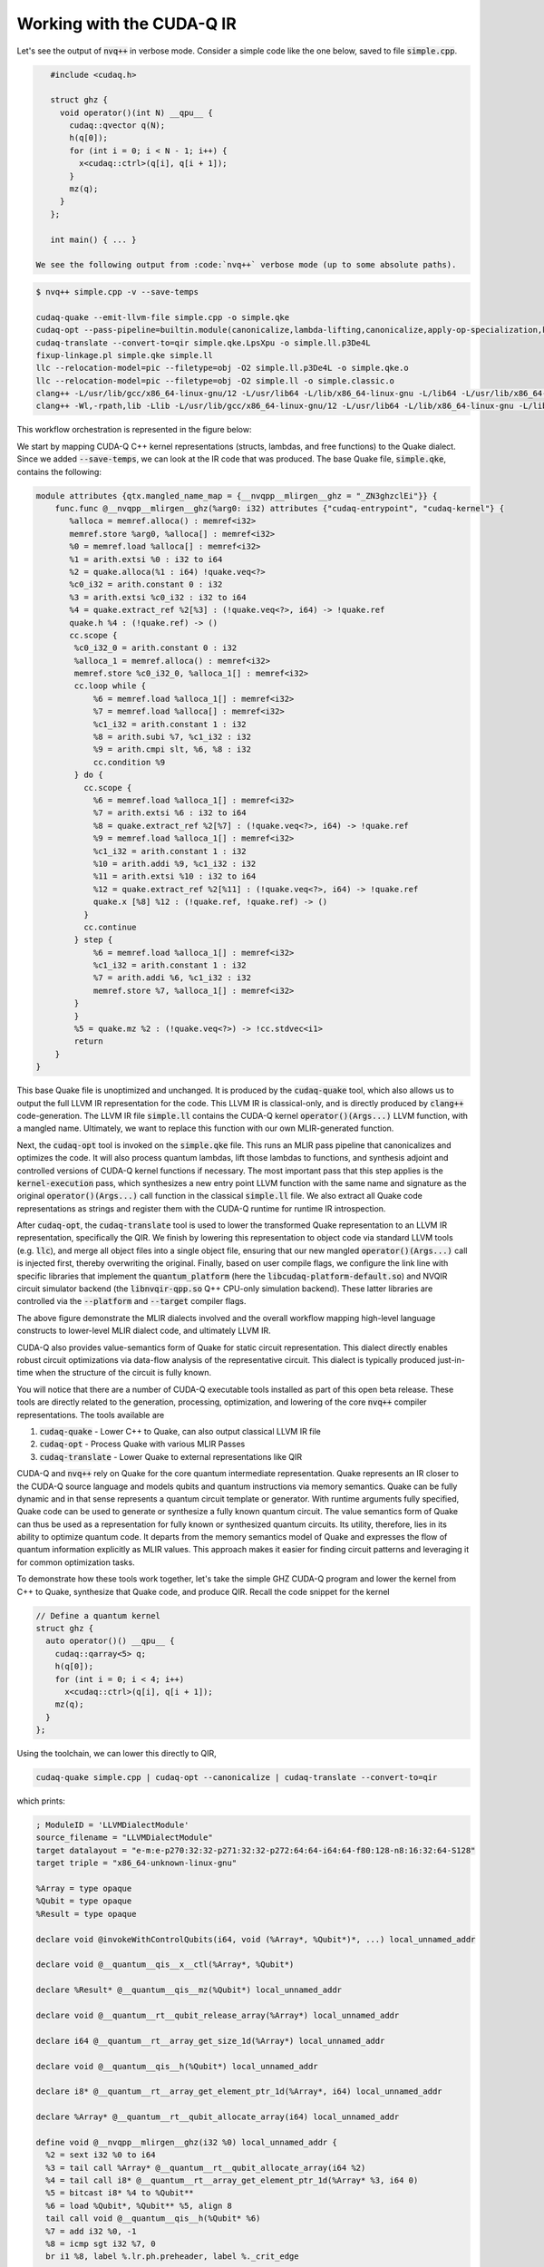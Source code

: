 Working with the CUDA-Q IR
********************************
Let's see the output of :code:`nvq++` in verbose mode. Consider a simple code like the one below, saved to file :code:`simple.cpp`.

.. code-block:: console 

    #include <cudaq.h>

    struct ghz {
      void operator()(int N) __qpu__ {
        cudaq::qvector q(N);
        h(q[0]);
        for (int i = 0; i < N - 1; i++) {
          x<cudaq::ctrl>(q[i], q[i + 1]);
        }
        mz(q);
      }
    };

    int main() { ... }

 We see the following output from :code:`nvq++` verbose mode (up to some absolute paths).

.. code-block:: console 

    $ nvq++ simple.cpp -v --save-temps
    
    cudaq-quake --emit-llvm-file simple.cpp -o simple.qke
    cudaq-opt --pass-pipeline=builtin.module(canonicalize,lambda-lifting,canonicalize,apply-op-specialization,kernel-execution,inline{default-pipeline=func.func(indirect-to-direct-calls)},func.func(quake-add-metadata),device-code-loader{use-quake=1},expand-measurements,func.func(lower-to-cfg),canonicalize,cse) simple.qke -o simple.qke.LpsXpu
    cudaq-translate --convert-to=qir simple.qke.LpsXpu -o simple.ll.p3De4L
    fixup-linkage.pl simple.qke simple.ll
    llc --relocation-model=pic --filetype=obj -O2 simple.ll.p3De4L -o simple.qke.o
    llc --relocation-model=pic --filetype=obj -O2 simple.ll -o simple.classic.o
    clang++ -L/usr/lib/gcc/x86_64-linux-gnu/12 -L/usr/lib64 -L/lib/x86_64-linux-gnu -L/lib64 -L/usr/lib/x86_64-linux-gnu -L/lib -L/usr/lib -L/usr/local/cuda/lib64/stubs -r simple.qke.o simple.classic.o -o simple.o
    clang++ -Wl,-rpath,lib -Llib -L/usr/lib/gcc/x86_64-linux-gnu/12 -L/usr/lib64 -L/lib/x86_64-linux-gnu -L/lib64 -L/usr/lib/x86_64-linux-gnu -L/lib -L/usr/lib -L/usr/local/cuda/lib64/stubs simple.o -lcudaq -lcudaq-common -lcudaq-mlir-runtime -lcudaq-builder -lcudaq-ensmallen -lcudaq-nlopt -lcudaq-spin -lcudaq-em-default -lcudaq-platform-default -lnvqir -lnvqir-qpp

This workflow orchestration is represented in the figure below: 

.. image:: ../../_static/nvqpp_workflow.png

We start by mapping CUDA-Q C++ kernel representations (structs, lambdas, and free functions) 
to the Quake dialect. Since we added :code:`--save-temps`, 
we can look at the IR code that was produced. The base Quake file, :code:`simple.qke`, contains the following: 

.. code-block:: console 

    module attributes {qtx.mangled_name_map = {__nvqpp__mlirgen__ghz = "_ZN3ghzclEi"}} {
        func.func @__nvqpp__mlirgen__ghz(%arg0: i32) attributes {"cudaq-entrypoint", "cudaq-kernel"} {
           %alloca = memref.alloca() : memref<i32>
           memref.store %arg0, %alloca[] : memref<i32>
           %0 = memref.load %alloca[] : memref<i32>
           %1 = arith.extsi %0 : i32 to i64
           %2 = quake.alloca(%1 : i64) !quake.veq<?>
           %c0_i32 = arith.constant 0 : i32
           %3 = arith.extsi %c0_i32 : i32 to i64
           %4 = quake.extract_ref %2[%3] : (!quake.veq<?>, i64) -> !quake.ref
           quake.h %4 : (!quake.ref) -> ()
           cc.scope {
            %c0_i32_0 = arith.constant 0 : i32
            %alloca_1 = memref.alloca() : memref<i32>
            memref.store %c0_i32_0, %alloca_1[] : memref<i32>
            cc.loop while {
                %6 = memref.load %alloca_1[] : memref<i32>
                %7 = memref.load %alloca[] : memref<i32>
                %c1_i32 = arith.constant 1 : i32
                %8 = arith.subi %7, %c1_i32 : i32
                %9 = arith.cmpi slt, %6, %8 : i32
                cc.condition %9
            } do {
              cc.scope {
                %6 = memref.load %alloca_1[] : memref<i32>
                %7 = arith.extsi %6 : i32 to i64
                %8 = quake.extract_ref %2[%7] : (!quake.veq<?>, i64) -> !quake.ref
                %9 = memref.load %alloca_1[] : memref<i32>
                %c1_i32 = arith.constant 1 : i32
                %10 = arith.addi %9, %c1_i32 : i32
                %11 = arith.extsi %10 : i32 to i64
                %12 = quake.extract_ref %2[%11] : (!quake.veq<?>, i64) -> !quake.ref
                quake.x [%8] %12 : (!quake.ref, !quake.ref) -> ()
              }
              cc.continue
            } step {
                %6 = memref.load %alloca_1[] : memref<i32>
                %c1_i32 = arith.constant 1 : i32
                %7 = arith.addi %6, %c1_i32 : i32
                memref.store %7, %alloca_1[] : memref<i32>
            }
            }
            %5 = quake.mz %2 : (!quake.veq<?>) -> !cc.stdvec<i1>
            return
        }
    }

This base Quake file is unoptimized and unchanged. It is produced by the 
:code:`cudaq-quake` tool, which also allows us to output the full LLVM IR representation 
for the code. This LLVM IR is classical-only, and is directly produced by :code:`clang++` 
code-generation. The LLVM IR file :code:`simple.ll` contains the CUDA-Q kernel 
:code:`operator()(Args...)` LLVM function, with a mangled name. Ultimately, we 
want to replace this function with our own MLIR-generated function. 

Next, the :code:`cudaq-opt` tool is invoked on the :code:`simple.qke` file. This runs an
MLIR pass pipeline that canonicalizes and optimizes the code. It will also process quantum 
lambdas, lift those lambdas to functions, and synthesis adjoint and controlled versions of 
CUDA-Q kernel functions if necessary. The most important pass that this step applies is the 
:code:`kernel-execution` pass, which synthesizes a new entry point LLVM function with the 
same name and signature as the original :code:`operator()(Args...)` call function in the 
classical :code:`simple.ll` file. We also extract all Quake code representations as strings
and register them with the CUDA-Q runtime for runtime IR introspection. 

After :code:`cudaq-opt`, the :code:`cudaq-translate` tool is used to lower the transformed 
Quake representation to an LLVM IR representation, specifically the QIR. We finish by lowering 
this representation to object code via standard LLVM tools (e.g. :code:`llc`), and merge all 
object files into a single object file, ensuring that our new mangled :code:`operator()(Args...)` 
call is injected first, thereby overwriting the original. Finally, based on user compile flags, 
we configure the link line with specific libraries that implement the :code:`quantum_platform` 
(here the :code:`libcudaq-platform-default.so`) and NVQIR circuit simulator backend (the 
:code:`libnvqir-qpp.so` Q++ CPU-only simulation backend). These latter libraries are controlled 
via the :code:`--platform` and :code:`--target` compiler flags. 

.. image:: ../../_static/dialects.png

The above figure demonstrate the MLIR dialects involved and the overall workflow mapping 
high-level language constructs to lower-level MLIR dialect code, and ultimately LLVM IR. 

CUDA-Q also provides value-semantics form of Quake for static circuit
representation. This dialect directly enables robust circuit 
optimizations via data-flow analysis of the representative circuit. This dialect 
is typically produced just-in-time when the structure of the circuit is fully known. 

You will notice that there are a number of CUDA-Q executable tools installed as part 
of this open beta release. These tools are directly related to the generation, 
processing, optimization, and lowering of the core :code:`nvq++` compiler representations.
The tools available are 

1. :code:`cudaq-quake` - Lower C++ to Quake, can also output classical LLVM IR file
2. :code:`cudaq-opt` - Process Quake with various MLIR Passes
3. :code:`cudaq-translate` - Lower Quake to external representations like QIR

CUDA-Q and :code:`nvq++` rely on Quake for the core quantum intermediate representation.
Quake represents an IR closer to the CUDA-Q source language and models qubits and
quantum instructions via memory semantics. Quake can be fully dynamic and in
that sense represents a quantum circuit template or generator. With runtime 
arguments fully specified, Quake code can be used to generate or synthesize
a fully known quantum circuit. The value semantics form of Quake can thus be
used as a representation for fully known
or synthesized quantum circuits. Its utility, therefore, lies in its ability to 
optimize quantum code. It departs from the memory semantics model of Quake and 
expresses the flow of quantum information explicitly as MLIR values.
This approach makes it easier for finding circuit patterns and leveraging it for common 
optimization tasks. 

To demonstrate how these tools work together, let's take the simple GHZ CUDA-Q 
program and lower the kernel from C++ to Quake, synthesize that Quake code, 
and produce QIR. Recall the code snippet for the kernel

.. code-block:: cpp 

    // Define a quantum kernel
    struct ghz {
      auto operator()() __qpu__ {
        cudaq::qarray<5> q;
        h(q[0]);
        for (int i = 0; i < 4; i++) 
          x<cudaq::ctrl>(q[i], q[i + 1]);
        mz(q);
      }
    };

Using the toolchain, we can lower this directly to QIR,

.. code-block:: console

    cudaq-quake simple.cpp | cudaq-opt --canonicalize | cudaq-translate --convert-to=qir 

which prints: 

.. code-block:: console 

    ; ModuleID = 'LLVMDialectModule'
    source_filename = "LLVMDialectModule"
    target datalayout = "e-m:e-p270:32:32-p271:32:32-p272:64:64-i64:64-f80:128-n8:16:32:64-S128"
    target triple = "x86_64-unknown-linux-gnu"

    %Array = type opaque
    %Qubit = type opaque
    %Result = type opaque

    declare void @invokeWithControlQubits(i64, void (%Array*, %Qubit*)*, ...) local_unnamed_addr

    declare void @__quantum__qis__x__ctl(%Array*, %Qubit*)

    declare %Result* @__quantum__qis__mz(%Qubit*) local_unnamed_addr

    declare void @__quantum__rt__qubit_release_array(%Array*) local_unnamed_addr

    declare i64 @__quantum__rt__array_get_size_1d(%Array*) local_unnamed_addr

    declare void @__quantum__qis__h(%Qubit*) local_unnamed_addr

    declare i8* @__quantum__rt__array_get_element_ptr_1d(%Array*, i64) local_unnamed_addr

    declare %Array* @__quantum__rt__qubit_allocate_array(i64) local_unnamed_addr

    define void @__nvqpp__mlirgen__ghz(i32 %0) local_unnamed_addr {
      %2 = sext i32 %0 to i64
      %3 = tail call %Array* @__quantum__rt__qubit_allocate_array(i64 %2)
      %4 = tail call i8* @__quantum__rt__array_get_element_ptr_1d(%Array* %3, i64 0)
      %5 = bitcast i8* %4 to %Qubit**
      %6 = load %Qubit*, %Qubit** %5, align 8
      tail call void @__quantum__qis__h(%Qubit* %6)
      %7 = add i32 %0, -1
      %8 = icmp sgt i32 %7, 0
      br i1 %8, label %.lr.ph.preheader, label %._crit_edge

    .lr.ph.preheader:                                 ; preds = %1
      %wide.trip.count = zext i32 %7 to i64
      br label %.lr.ph

    .lr.ph:                                           ; preds = %.lr.ph.preheader, %.lr.ph
      %indvars.iv = phi i64 [ 0, %.lr.ph.preheader ], [ %indvars.iv.next, %.lr.ph ]
      %9 = tail call i8* @__quantum__rt__array_get_element_ptr_1d(%Array* %3, i64 %indvars.iv)
      %10 = bitcast i8* %9 to %Qubit**
      %11 = load %Qubit*, %Qubit** %10, align 8
      %indvars.iv.next = add nuw nsw i64 %indvars.iv, 1
      %12 = tail call i8* @__quantum__rt__array_get_element_ptr_1d(%Array* %3, i64 %indvars.iv.next)
      %13 = bitcast i8* %12 to %Qubit**
      %14 = load %Qubit*, %Qubit** %13, align 8
      tail call void (i64, void (%Array*, %Qubit*)*, ...) @invokeWithControlQubits(i64 1, void (%Array*, %Qubit*)* nonnull @__quantum__qis__x__ctl, %Qubit* %11, %Qubit* %14)
      %exitcond.not = icmp eq i64 %indvars.iv.next, %wide.trip.count
      br i1 %exitcond.not, label %._crit_edge, label %.lr.ph

    ._crit_edge:                                      ; preds = %.lr.ph, %1
      %15 = tail call i64 @__quantum__rt__array_get_size_1d(%Array* %3)
      %16 = icmp sgt i64 %15, 0
      br i1 %16, label %.lr.ph3, label %._crit_edge4

    .lr.ph3:                                          ; preds = %._crit_edge, %.lr.ph3
      %17 = phi i64 [ %22, %.lr.ph3 ], [ 0, %._crit_edge ]
      %18 = tail call i8* @__quantum__rt__array_get_element_ptr_1d(%Array* %3, i64 %17)
      %19 = bitcast i8* %18 to %Qubit**
      %20 = load %Qubit*, %Qubit** %19, align 8
      %21 = tail call %Result* @__quantum__qis__mz(%Qubit* %20)
      %22 = add nuw nsw i64 %17, 1
      %exitcond5.not = icmp eq i64 %22, %15
      br i1 %exitcond5.not, label %._crit_edge4, label %.lr.ph3

    ._crit_edge4:                                     ; preds = %.lr.ph3, %._crit_edge
      tail call void @__quantum__rt__qubit_release_array(%Array* %3)
      ret void
    }

    !llvm.module.flags = !{!0}

    !0 = !{i32 2, !"Debug Info Version", i32 3}


Note that the results of each tool can be piped to further tools, creating a
composable pipeline of compiler lowering tools. 


